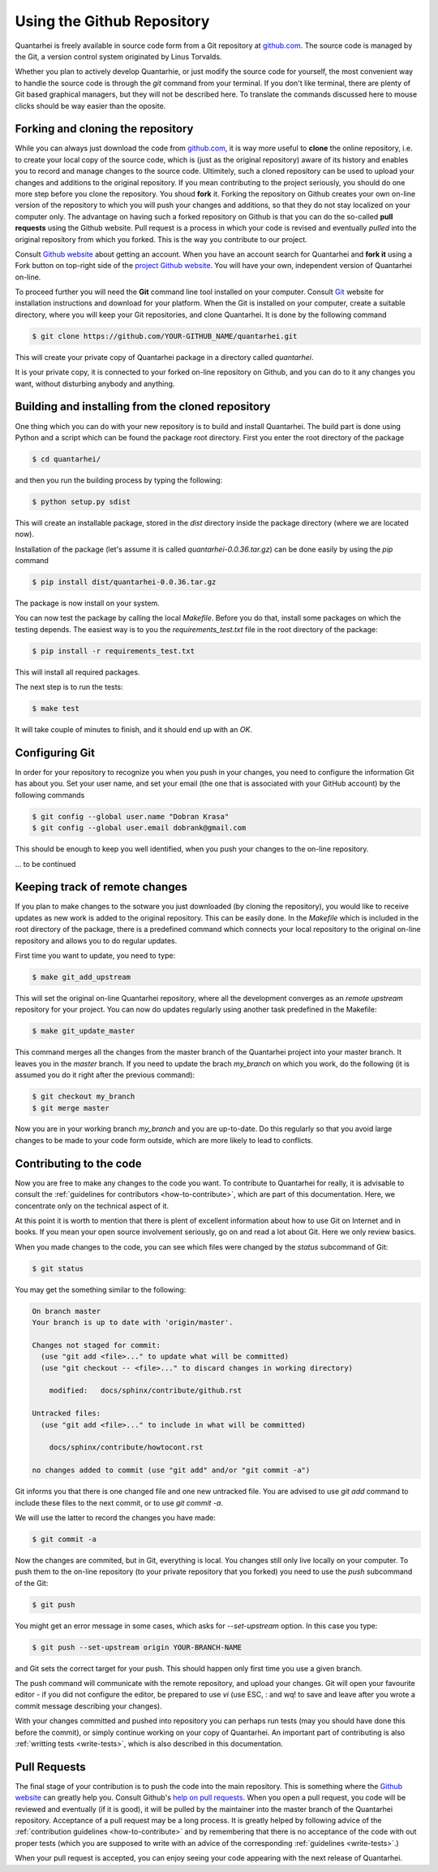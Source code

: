 Using the Github Repository
===========================

Quantarhei is freely available in source code form from a Git repository at
github.com_. The source code is managed by the Git, a version control system
originated by Linus Torvalds. 

Whether you plan to actively develop Quantarhie, or just modify the source
code for yourself, the most convenient way to handle the source code
is through the `git` command from your terminal. If you don't like terminal,
there are plenty of Git based graphical managers, but they will not be described
here. To translate the commands discussed here to mouse clicks should be
way easier than the oposite.


Forking and cloning the repository
----------------------------------

While you can always just download the code from `github.com`_, it is way more
useful to **clone** the online repository, i.e. to create your local copy 
of the source code, which is (just as the original repository) aware of its
history and enables you to record and manage changes to the source code.
Ultimitely, such a cloned repository can be used to upload your changes and
additions to the original repository. If you mean contributing to the project
seriously, you should do one more step before you clone the repository. You
shoud **fork** it. Forking the repository on Github creates your own on-line
version of the repository to which you will push your changes and additions,
so that they do not stay localized on your computer only. The advantage on
having such a forked repository on Github is that you can do the so-called
**pull requests** using the Github website. Pull request is a process in which
your code is revised and eventually *pulled* into the original repository
from which you forked. This is the way you contribute to our project.

Consult `Github website`_ about getting an account. When you have an account
search for Quantarhei and **fork it** using a Fork button on top-right side
of the `project Github website`_. You will have your own, independent version
of Quantarhei on-line.

To proceed further you will need the **Git** command line tool installed on
your computer.
Consult `Git`_ website for installation instructions and download for your
platform. When the Git is installed on your computer, create a suitable
directory, where you will keep your Git repositories, and clone Quantarhei.
It is done by the following command

.. code:: bash

    $ git clone https://github.com/YOUR-GITHUB_NAME/quantarhei.git 

This will create your private copy of Quantarhei package in a directory called
`quantarhei`. 

It is your private copy, it is connected to your forked on-line repository on
Github, and you can do to it any changes you want, without disturbing anybody
and anything.

Building and installing from the cloned repository
--------------------------------------------------

One thing which you can do with your new repository is to build and install
Quantarhei. The build part is done using Python and a script which can be 
found the package root directory. First you enter the root directory of the 
package

.. code:: bash

    $ cd quantarhei/
    
and then you run the building process by typing the following:

.. code:: bash

    $ python setup.py sdist
    
This will create an installable package, stored in the `dist` directory inside
the package directory (where we are located now).

Installation of the package (let's assume it is called
`quantarhei-0.0.36.tar.gz`) can be done easily by using the `pip`
command

.. code:: bash

    $ pip install dist/quantarhei-0.0.36.tar.gz
    
The package is now install on your system.

You can now test the package by calling the local `Makefile`. Before you do
that, install some packages on which the testing depends. The easiest way is
to you the `requirements_test.txt` file in the root directory of the package:

.. code:: bash

    $ pip install -r requirements_test.txt
    
This will install all required packages. 

The next step is to run the tests: 

.. code:: bash

    $ make test
    
It will take couple of minutes to finish, and it should end up with an `OK`.

Configuring Git
---------------

In order for your repository to recognize you when you push in your changes,
you need to configure the information Git has about you. Set your user name,
and set your email (the one that is associated with your GitHub account)
by the following commands

.. code:: bash

    $ git config --global user.name "Dobran Krasa"
    $ git config --global user.email dobrank@gmail.com

This should be enough to keep you well identified, when you push your changes
to the on-line repository.

\... to be continued

Keeping track of remote changes
-------------------------------

If you plan to make changes to the sotware you just downloaded (by cloning the
repository), you would like to receive updates as new work is added to the 
original repository. This can be easily done. In the `Makefile` which is
included in the root directory of the package, there is a predefined 
command which connects your local repository to the original on-line repository
and allows you to do regular updates.

First time you want to update, you need to type:

.. code:: bash

    $ make git_add_upstream
    
This will set the original on-line Quantarhei repository, where all the
development converges as an `remote upstream` repository for your project.
You can now do updates regularly using another task predefined in the Makefile:

.. code:: bash

    $ make git_update_master
    
This command merges all the changes from the master branch of the Quantarhei
project into your master branch. It leaves you in the *master* branch. If you
need to update the brach *my_branch* on which you work, do the following (it
is assumed you do it right after the previous command):

.. code:: bash

    $ git checkout my_branch
    $ git merge master
    
Now you are in your working branch *my_branch* and you are up-to-date. Do this
regularly so that you avoid large changes to be made to your code form outside,
which are more likely to lead to conflicts.

Contributing to the code
------------------------

Now you are free to make any changes to the code you want. To contribute to
Quantarhei for really, it is advisable to consult the :ref:`guidelines for 
contributors <how-to-contribute>`, which are part of this documentation. Here,
we concentrate only on the technical aspect of it.

At this point it is worth to mention that there is plent of excellent 
information about how to use Git on Internet and in books. If you mean your
open source involvement seriously, go on and read a lot about Git. Here we
only review basics.

When you made changes to the code, you can see which files were changed by the 
*status* subcommand of Git:

.. code:: bash

    $ git status
    
You may get the something similar to the following:

.. code:: bash

    On branch master
    Your branch is up to date with 'origin/master'.
    
    Changes not staged for commit:
      (use "git add <file>..." to update what will be committed)
      (use "git checkout -- <file>..." to discard changes in working directory)
    
    	modified:   docs/sphinx/contribute/github.rst
    
    Untracked files:
      (use "git add <file>..." to include in what will be committed)
    
    	docs/sphinx/contribute/howtocont.rst
    
    no changes added to commit (use "git add" and/or "git commit -a")

Git informs you that there is one changed file and one new untracked file. You
are advised to use `git add` command to include these files to the next commit,
or to use `git commit -a`.  

We will use the latter to record the changes you have made:

.. code:: bash

    $ git commit -a
    
Now the changes are commited, but in Git, everything is local. You changes 
still only live locally on your computer. To push them to the on-line
repository (to your private repository that you forked) you need to use the
`push` subcommand of the Git:

.. code:: bash

    $ git push

You might get an error message in some cases, which asks for `--set-upstream`
option. In this case you type:
    
.. code:: bash
 
    $ git push --set-upstream origin YOUR-BRANCH-NAME
    
and Git sets the correct target for your push. This should happen only first
time you use a given branch.
    
The push command will communicate with the remote repository,
and upload your changes.
Git will open your favourite editor - if you did not configure the editor,
be prepared to use `vi` (use ESC, : and wq! to save and leave after you
wrote a commit message describing your changes).

With your changes committed and pushed into repository you can perhaps run
tests (may you should have done this before the commit), or simply continue
working on your copy of Quantarhei. An important part of contributing is
also :ref:`writting tests <write-tests>`, which is also described in this
documentation. 


Pull Requests
-------------

The final stage of your contribution is to push the code into the main 
repository. This is something where the `Github website`_ can greatly 
help you. Consult Github's `help on pull requests`_. When you open a
pull request, you code will be reviewed and eventually (if it is good), 
it will be pulled
by the maintainer into the master branch of the Quantarhei repository.
Acceptance of a pull request may be a long process. It is greatly helped
by following advice of the :ref:`contribution guidelines <how-to-contribute>` 
and by remembering that there is no acceptance of the code with out
proper tests (which you are supposed to write with an advice of the
corresponding :ref:`guidelines <write-tests>`.)

When your pull request is accepted,
you can enjoy seeing your code appearing with the next release of Quantarhei.



.. _`github.com`: https://github.com/tmancal74/quantarhei
.. _`Git`: https://git-scm.com
.. _`Github website`: http://github.com
.. _`project Github website`: https://github.com/tmancal74/quantarhei
.. _`help on pull requests`: https://help.github.com/articles/about-pull-requests/

